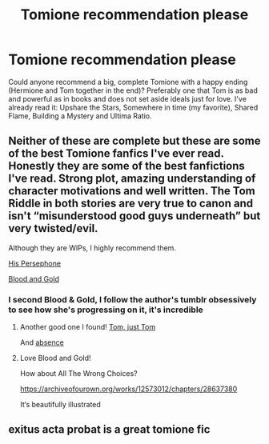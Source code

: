 #+TITLE: Tomione recommendation please

* Tomione recommendation please
:PROPERTIES:
:Author: LillithRiddle
:Score: 5
:DateUnix: 1610847782.0
:DateShort: 2021-Jan-17
:FlairText: Recommendation
:END:
Could anyone recommend a big, complete Tomione with a happy ending (Hermione and Tom together in the end)? Preferably one that Tom is as bad and powerful as in books and does not set aside ideals just for love. I've already read it: Upshare the Stars, Somewhere in time (my favorite), Shared Flame, Building a Mystery and Ultima Ratio.


** Neither of these are complete but these are some of the best Tomione fanfics I've ever read. Honestly they are some of the best fanfictions I've read. Strong plot, amazing understanding of character motivations and well written. The Tom Riddle in both stories are very true to canon and isn't “misunderstood good guys underneath” but very twisted/evil.

Although they are WIPs, I highly recommend them.

[[https://archiveofourown.org/works/5286116?view_full_work=true][His Persephone]]

[[https://archiveofourown.org/works/10643571/chapters/23549517][Blood and Gold]]
:PROPERTIES:
:Author: Surfacesphere
:Score: 2
:DateUnix: 1611467486.0
:DateShort: 2021-Jan-24
:END:

*** I second Blood & Gold, I follow the author's tumblr obsessively to see how she's progressing on it, it's incredible
:PROPERTIES:
:Author: seollem89
:Score: 1
:DateUnix: 1613970913.0
:DateShort: 2021-Feb-22
:END:

**** Another good one I found! [[https://archiveofourown.org/works/24706069/chapters/59714524][Tom, just Tom]]

And [[https://archiveofourown.org/works/20796494][absence]]
:PROPERTIES:
:Author: Surfacesphere
:Score: 1
:DateUnix: 1614011033.0
:DateShort: 2021-Feb-22
:END:


**** Love Blood and Gold!

How about All The Wrong Choices?

[[https://archiveofourown.org/works/12573012/chapters/28637380]]

It‘s beautifully illustrated
:PROPERTIES:
:Author: NateshN
:Score: 1
:DateUnix: 1614322148.0
:DateShort: 2021-Feb-26
:END:


** exitus acta probat is a great tomione fic
:PROPERTIES:
:Author: After_Poetry9027
:Score: 1
:DateUnix: 1619169795.0
:DateShort: 2021-Apr-23
:END:
